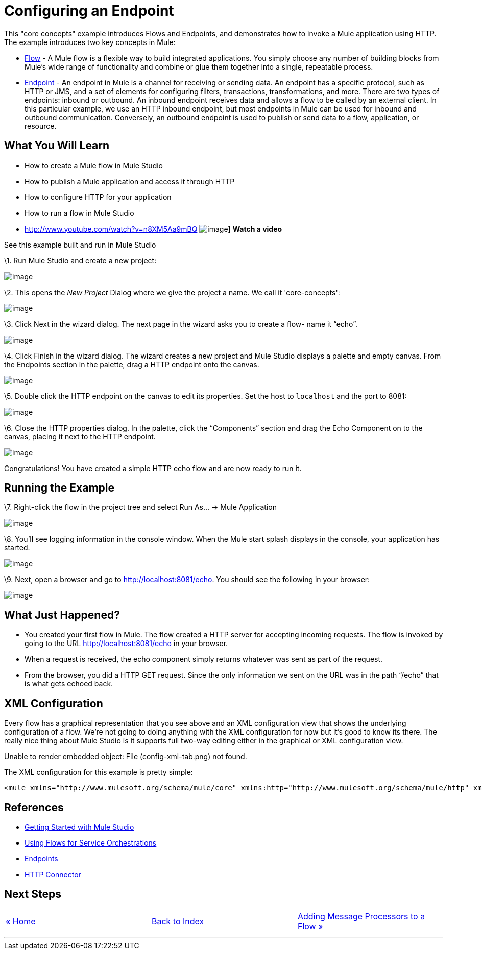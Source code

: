 = Configuring an Endpoint

This "core concepts" example introduces Flows and Endpoints, and demonstrates how to invoke a Mule application using HTTP. The example introduces two key concepts in Mule:

* link:/mule-user-guide/v/3.2/using-flows-for-service-orchestration[Flow] - A Mule flow is a flexible way to build integrated applications. You simply choose any number of building blocks from Mule's wide range of functionality and combine or glue them together into a single, repeatable process.

* link:/mule-user-guide/v/3.2/configuring-endpoints[Endpoint] - An endpoint in Mule is a channel for receiving or sending data. An endpoint has a specific protocol, such as HTTP or JMS, and a set of elements for configuring filters, transactions, transformations, and more. There are two types of endpoints: inbound or outbound. An inbound endpoint receives data and allows a flow to be called by an external client. In this particular example, we use an HTTP inbound endpoint, but most endpoints in Mule can be used for inbound and outbound communication. Conversely, an outbound endpoint is used to publish or send data to a flow, application, or resource.

== What You Will Learn

* How to create a Mule flow in Mule Studio
* How to publish a Mule application and access it through HTTP
* How to configure HTTP for your application
* How to run a flow in Mule Studio

* http://www.youtube.com/watch?v=n8XM5Aa9mBQ
image:http://www.mulesoft.org/documentation/download/attachments/41910485/echo-flow-100.png[image]]
*Watch a video*

See this example built and run in Mule Studio

\1. Run Mule Studio and create a new project:

image:/documentation-3.2/download/attachments/50036806/studioNewMuleProject.png?version=1&modificationDate=1358790692016[image]

\2. This opens the _New Project_ Dialog where we give the project a name. We call it 'core-concepts':

image:/documentation-3.2/download/attachments/50036806/studioNameNewProject.png?version=1&modificationDate=1358790743577[image]

\3. Click Next in the wizard dialog. The next page in the wizard asks you to create a flow- name it “echo”.

image:/documentation-3.2/download/attachments/50036806/studioNameNewFlow.png?version=1&modificationDate=1358790762334[image]

\4. Click Finish in the wizard dialog. The wizard creates a new project and Mule Studio displays a palette and empty canvas. From the Endpoints section in the palette, drag a HTTP endpoint onto the canvas.

image:/documentation-3.2/download/attachments/50036806/studioAddHttpEndpoint.png?version=1&modificationDate=1358790786127[image]

\5. Double click the HTTP endpoint on the canvas to edit its properties. Set the host to `localhost` and the port to 8081:

image:/documentation-3.2/download/attachments/50036806/studioConfigureHttpEndpoint.png?version=1&modificationDate=1358790809366[image]

\6. Close the HTTP properties dialog. In the palette, click the “Components” section and drag the Echo Component on to the canvas, placing it next to the HTTP endpoint.

image:/documentation-3.2/download/attachments/50036806/studioAddEchoComponent.png?version=1&modificationDate=1358790830463[image]

Congratulations! You have created a simple HTTP echo flow and are now ready to run it.

== Running the Example

\7. Right-click the flow in the project tree and select Run As… → Mule Application

image:/documentation-3.2/download/attachments/50036806/studioRunMuleFlow.png?version=1&modificationDate=1358790849532[image]

\8. You’ll see logging information in the console window. When the Mule start splash displays in the console, your application has started.

image:/documentation-3.2/download/attachments/50036806/studioConsoleOutput.png?version=1&modificationDate=1358790870699[image]

\9. Next, open a browser and go to http://localhost:8081/echo. You should see the following in your browser:

image:/documentation-3.2/download/attachments/50036806/studioEchoFlowWebOutput.png?version=1&modificationDate=1358790897429[image]

== What Just Happened?

* You created your first flow in Mule. The flow created a HTTP server for accepting incoming requests. The flow is invoked by going to the URL http://localhost:8081/echo in your browser.
* When a request is received, the echo component simply returns whatever was sent as part of the request.
* From the browser, you did a HTTP GET request. Since the only information we sent on the URL was in the path “/echo” that is what gets echoed back.

== XML Configuration

Every flow has a graphical representation that you see above and an XML configuration view that shows the underlying configuration of a flow. We're not going to doing anything with the XML configuration for now but it's good to know its there. The really nice thing about Mule Studio is it supports full two-way editing either in the graphical or XML configuration view.

Unable to render embedded object: File (config-xml-tab.png) not found.

The XML configuration for this example is pretty simple:

[source,xml]
----
<mule xmlns="http://www.mulesoft.org/schema/mule/core" xmlns:http="http://www.mulesoft.org/schema/mule/http" xmlns:doc="http://www.mulesoft.org/schema/mule/documentation" xmlns:core="http://www.mulesoft.org/schema/mule/core"  xmlns:xsi="http://www.w3.org/2001/XMLSchema-instance" version="EE-3.3.0" xsi:schemaLocation="http://www.mulesoft.org/schema/mule/http http://www.mulesoft.org/schema/mule/http/current/mule-http.xsd http://www.springframework.org/schema/beans http://www.springframework.org/schema/beans/spring-beans-current.xsd http://www.mulesoft.org/schema/mule/core http://www.mulesoft.org/schema/mule/core/current/mule.xsd ">    <flow name="echo-flow" doc:name="echo-flow">        <http:inbound-endpoint exchange-pattern="request-response" host="localhost" port="8081" doc:name="HTTP"/>        <echo-component doc:name="Echo"/>    </flow></mule>
----

== References

* link:/mule-user-guide/v/3.2/mule-studio-3.2.x[Getting Started with Mule Studio]
* link:/mule-user-guide/v/3.2/using-flows-for-service-orchestration[Using Flows for Service Orchestrations]
* link:/mule-user-guide/v/3.2/configuring-endpoints[Endpoints]
* link:/mule-user-guide/v/3.2/http-transport-reference[HTTP Connector]

== Next Steps

[cols=",,",]
|===
|http://www.mulesoft.org/display/32X/Home[« Home] |http://www.mulesoft.org/display/32X/Home[Back to Index] |http://www.mulesoft.org/display/32X/Adding+Message+Processors+to+a+Flow[Adding Message Processors to a Flow »]
|===

'''''

